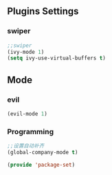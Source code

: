 ** Plugins Settings
*** swiper
#+BEGIN_SRC emacs-lisp
;;swiper
(ivy-mode 1)
(setq ivy-use-virtual-buffers t)
#+END_SRC
** Mode
*** evil
#+BEGIN_SRC emacs-lisp
(evil-mode 1)
#+END_SRC
*** Programming
#+BEGIN_SRC emacs-lisp
;;设置自动补齐
(global-company-mode t)
#+END_SRC
#+BEGIN_SRC emacs-lisp
(provide 'package-set)
#+END_SRC
